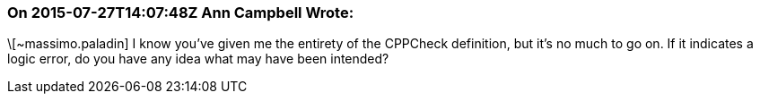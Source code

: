 === On 2015-07-27T14:07:48Z Ann Campbell Wrote:
\[~massimo.paladin] I know you've given me the entirety of the CPPCheck definition, but it's no much to go on. If it indicates a logic error, do you have any idea what may have been intended? 


